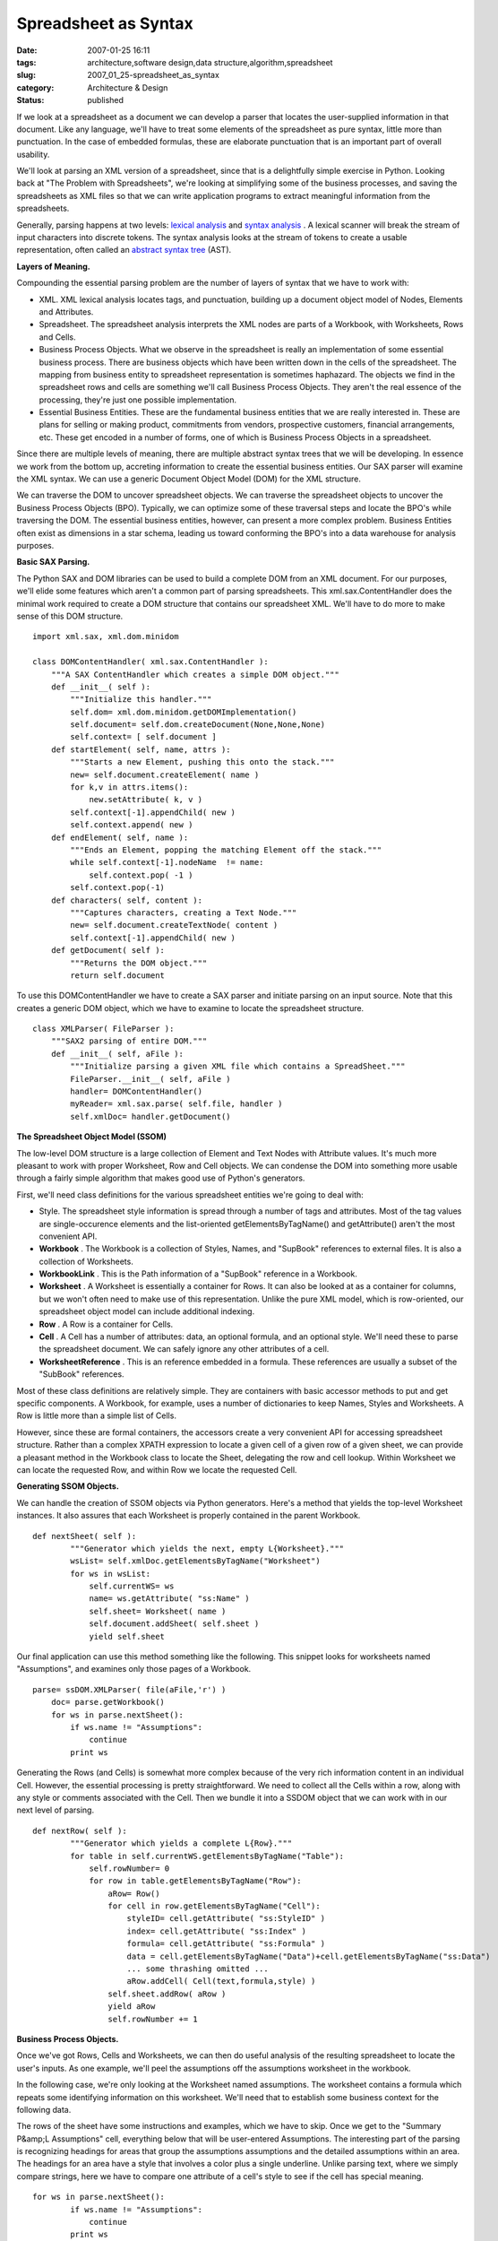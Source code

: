 Spreadsheet as Syntax
=====================

:date: 2007-01-25 16:11
:tags: architecture,software design,data structure,algorithm,spreadsheet
:slug: 2007_01_25-spreadsheet_as_syntax
:category: Architecture & Design
:status: published





If we look at a spreadsheet as a document we can
develop a parser that locates the user-supplied information in that document. 
Like any language, we'll have to treat some elements of the spreadsheet as pure
syntax, little more than punctuation.  In the case of embedded formulas, these
are elaborate punctuation that is an important part of overall usability. 




We'll look at parsing an XML version
of a spreadsheet, since that is a delightfully simple exercise in Python. 
Looking back at "The Problem with Spreadsheets", we're looking at simplifying
some of the business processes, and saving the spreadsheets as XML files so that
we can write application programs to extract meaningful information from the
spreadsheets.



Generally, parsing
happens at two levels: `lexical analysis <http://en.wikipedia.org/wiki/Lexical_analysis>`_  and `syntax
analysis <http://en.wikipedia.org/wiki/Parsing>`_ .  A lexical scanner will break the stream of input characters
into discrete tokens.  The syntax analysis looks at the stream of tokens to
create a usable representation, often called an `abstract syntax tree <http://en.wikipedia.org/wiki/Abstract_syntax_tree>`_
(AST).



**Layers of Meaning.** 



Compounding the essential
parsing problem are the number of layers of syntax that we have to work
with:

-   XML.  XML lexical analysis locates tags,
    and punctuation, building up a document object model of Nodes, Elements and
    Attributes.

-   Spreadsheet.  The spreadsheet analysis
    interprets the XML nodes are parts of a Workbook, with Worksheets, Rows and
    Cells.

-   Business Process Objects.  What we
    observe in the spreadsheet is really an implementation of some essential
    business process.  There are business objects which have been written down in
    the cells of the spreadsheet.  The mapping from business entity to spreadsheet
    representation is sometimes haphazard.  The objects we find in the spreadsheet
    rows and cells are something we'll call Business Process Objects.  They aren't
    the real essence of the processing, they're just one possible implementation.


-   Essential Business Entities.  These are
    the fundamental business entities that we are really interested in.  These are
    plans for selling or making product, commitments from vendors, prospective
    customers, financial arrangements, etc.  These get encoded in a number of forms,
    one of which is Business Process Objects in a spreadsheet. 




Since there are multiple levels of
meaning, there are multiple abstract syntax trees that we will be developing. 
In essence we work from the bottom up, accreting information to create the
essential business entities.  Our SAX parser will examine the XML syntax.  We
can use a generic Document Object Model (DOM) for the XML
structure.



We can traverse the DOM to
uncover spreadsheet objects.  We can traverse the spreadsheet objects to uncover
the Business Process Objects (BPO).   Typically, we can optimize some of these
traversal steps and locate the BPO's while traversing the DOM.  The essential
business entities, however, can present a more complex problem.  Business
Entities often exist as dimensions in a star schema, leading us toward
conforming the BPO's into a data warehouse for analysis
purposes.



**Basic SAX Parsing.** 



The Python SAX and DOM
libraries can be used to build a complete DOM from an XML document.  For our
purposes, we'll elide some features which aren't a common part of parsing
spreadsheets.  This
xml.sax.ContentHandler
does the minimal work required to create a DOM structure that contains our
spreadsheet XML.  We'll have to do more to make sense of this DOM
structure.



::

    import xml.sax, xml.dom.minidom
    
    class DOMContentHandler( xml.sax.ContentHandler ):
        """A SAX ContentHandler which creates a simple DOM object."""
        def __init__( self ):
            """Initialize this handler."""
            self.dom= xml.dom.minidom.getDOMImplementation()
            self.document= self.dom.createDocument(None,None,None)
            self.context= [ self.document ]
        def startElement( self, name, attrs ):
            """Starts a new Element, pushing this onto the stack."""
            new= self.document.createElement( name )
            for k,v in attrs.items():
                new.setAttribute( k, v )
            self.context[-1].appendChild( new )
            self.context.append( new )
        def endElement( self, name ):
            """Ends an Element, popping the matching Element off the stack."""
            while self.context[-1].nodeName  != name:
                self.context.pop( -1 )
            self.context.pop(-1)
        def characters( self, content ):
            """Captures characters, creating a Text Node."""
            new= self.document.createTextNode( content )
            self.context[-1].appendChild( new )
        def getDocument( self ):
            """Returns the DOM object."""
            return self.document





To use this
DOMContentHandler
we have to create a SAX parser and initiate
parsing on an input source.  Note that this creates a generic DOM object, which
we have to examine to locate the spreadsheet
structure.



::

    class XMLParser( FileParser ):
        """SAX2 parsing of entire DOM."""
        def __init__( self, aFile ):
            """Initialize parsing a given XML file which contains a SpreadSheet."""
            FileParser.__init__( self, aFile )
            handler= DOMContentHandler()
            myReader= xml.sax.parse( self.file, handler )
            self.xmlDoc= handler.getDocument()





**The Spreadsheet Object Model (SSOM)** 



The low-level DOM structure
is a large collection of Element and Text Nodes with Attribute values.   It's
much more pleasant to work with proper Worksheet, Row and Cell objects.  We can
condense the DOM into something more usable through a fairly simple algorithm
that makes good use of Python's
generators.



First, we'll need class
definitions for the various spreadsheet entities we're going to deal
with:

-   Style.  The spreadsheet style
    information is spread through a number of tags and attributes.  Most of the tag
    values are single-occurence elements and the list-oriented
    getElementsByTagName()
    and
    getAttribute()
    aren't the most convenient API. 

-   **Workbook** .  The Workbook is a collection of
    Styles, Names, and "SupBook" references to external files.  It is also a
    collection of Worksheets.

-   **WorkbookLink** .  This is the Path information of
    a "SupBook" reference in a Workbook.

-   **Worksheet** .  A Worksheet is essentially a
    container for Rows.  It can also be looked at as a container for columns, but we
    won't often need to make use of this representation.  Unlike the pure XML model,
    which is row-oriented, our spreadsheet object model can include additional
    indexing.

-   **Row** .  A Row is a container for
    Cells.

-   **Cell** .  A Cell has a number of attributes:
    data, an optional formula, and an optional style.  We'll need these to parse the
    spreadsheet document.  We can safely ignore any other attributes of a
    cell.

-   **WorksheetReference** .  This is an reference
    embedded in a formula.  These references are usually a subset of the "SubBook"
    references.



Most of these class
definitions are relatively simple.  They are containers with basic accessor
methods to put and get specific components.  A Workbook, for example, uses a
number of dictionaries to keep Names, Styles and Worksheets.  A Row is little
more than a simple list of
Cells.



However, since these are formal
containers, the accessors create a very convenient API for accessing spreadsheet
structure.  Rather than a complex XPATH expression to locate a given cell of a
given row of a given sheet, we can provide a pleasant method in the Workbook
class to locate the Sheet, delegating the row and cell lookup.  Within Worksheet
we can locate the requested Row, and within Row we locate the requested
Cell.



**Generating SSOM Objects.** 



We can handle the creation
of SSOM objects via Python generators.  Here's a method that yields the
top-level Worksheet instances.  It also assures that each Worksheet is properly
contained in the parent Workbook. 



::

    def nextSheet( self ):
            """Generator which yields the next, empty L{Worksheet}."""
            wsList= self.xmlDoc.getElementsByTagName("Worksheet")
            for ws in wsList:
                self.currentWS= ws
                name= ws.getAttribute( "ss:Name" )
                self.sheet= Worksheet( name )
                self.document.addSheet( self.sheet )
                yield self.sheet





Our final application can use this
method something like the following.  This snippet looks for worksheets named
"Assumptions", and examines only those pages of a
Workbook.



::

    parse= ssDOM.XMLParser( file(aFile,'r') )
        doc= parse.getWorkbook()
        for ws in parse.nextSheet():
            if ws.name != "Assumptions":
                continue
            print ws





Generating the Rows (and Cells) is
somewhat more complex because of the very rich information content in an
individual Cell.  However, the essential processing is pretty straightforward. 
We need to collect all the Cells within a row, along with any style or comments
associated with the Cell.  Then we bundle it into a SSDOM object that we can
work with in our next level of parsing.



::

    def nextRow( self ):
            """Generator which yields a complete L{Row}."""
            for table in self.currentWS.getElementsByTagName("Table"):
                self.rowNumber= 0
                for row in table.getElementsByTagName("Row"):
                    aRow= Row()
                    for cell in row.getElementsByTagName("Cell"):
                        styleID= cell.getAttribute( "ss:StyleID" )
                        index= cell.getAttribute( "ss:Index" )
                        formula= cell.getAttribute( "ss:Formula" )
                        data = cell.getElementsByTagName("Data")+cell.getElementsByTagName("ss:Data")
                        ... some thrashing omitted ...
                        aRow.addCell( Cell(text,formula,style) )
                    self.sheet.addRow( aRow )
                    yield aRow
                    self.rowNumber += 1





**Business Process Objects.** 



Once we've got Rows, Cells
and Worksheets, we can then do useful analysis of the resulting spreadsheet to
locate the user's inputs.  As one example, we'll peel the assumptions off the
assumptions worksheet in the
workbook.



In the following case, we're
only looking at the Worksheet named assumptions.  The worksheet contains a
formula which repeats some identifying information on this worksheet.  We'll
need that to establish some business context for the following
data.



The rows of the sheet have some
instructions and examples, which we have to skip.  Once we get to the "Summary
P&amp;L Assumptions" cell, everything below that will be user-entered
Assumptions.  The interesting part of the parsing is recognizing headings for
areas that group the assumptions assumptions and the detailed assumptions within
an area.  The headings for an area have a style that involves a color plus a
single underline.  Unlike parsing text, where we simply compare strings, here we
have to compare one attribute of a cell's style to see if the cell has special
meaning.



::

    for ws in parse.nextSheet():
            if ws.name != "Assumptions":
                continue
            print ws
            rowIter= parse.nextRow()
            for row in rowIter:
                if row[0].formula == u"='Summary PNL LC'!RC":
                    print "Title:", row[0].data
                if row[0].data == u"Summary P&L; Assumptions":
                    # Keep rows after the assumptions header.
                    break
            area= ""        
            for row in rowIter:
                if row[0].data.startswith( u"Examples " ):
                    continue
                if len(row) == 0 or len(row[0].data) == 0:
                    continue
                if len(row) == 1 and row[0].style.fontUnderline == u"Single":
                    area= row[0].data
                else:
                    txt= "; ".join( [ c.data for c in row if c.data ] )
                    a= Assumption( area, txt, w_fk )
                    print a





Since iterators maintain state, we can
use the iterator to implement a very clean
**Skip The Headers**  design pattern.  The first
"for row in
rowIter" loop will process rows until we find the
last of the "overhead" rows.  The second "for
row in rowIter" loop will process the remaining
rows; we skip blank rows and rows that contain
examples.



**Essential Business Entities.** 



Our Business Process
Object may be the essential business entity or it may only be selected
attributes of a more complex entity.  In this case, the Assumption object that
we parsed is just a puddle of text, and not very interesting.  It is, however, a
label on a more complete business model, which pervades the
spreadsheet.



By accumulating the
individual BPO's, we can accrete enough information to reconstruct the business
model which is implemented as a spreadsheet.   Extracting the parameters from
this model is the heart of what our spreadsheet parser is doing.


















